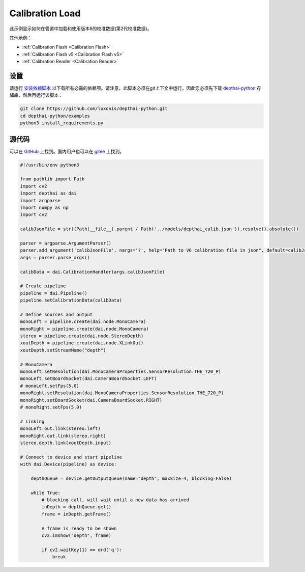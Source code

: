 Calibration Load
=======================

此示例显示如何在管道中加载和使用版本6的校准数据(第2代校准数据)。

其他示例：

- :ref:`Calibration Flash <Calibration Flash>`
- :ref:`Calibration Flash v5 <Calibration Flash v5>`
- :ref:`Calibration Reader <Calibration Reader>`

设置
##############

请运行 `安装依赖脚本 <https://gitee.com/oakchina/depthai-python/blob/main/examples/install_requirements.py>`__ 以下载所有必需的依赖项。请注意，此脚本必须在git上下文中运行，因此您必须先下载 `depthai-python <https://gitee.com/oakchina/depthai-python>`__ 存储库，然后再运行该脚本：

.. code-block:: bash

    git clone https://github.com/luxonis/depthai-python.git
    cd depthai-python/examples
    python3 install_requirements.py

源代码
##############

可以在 `GitHub <https://github.com/luxonis/depthai-python/blob/main/examples/calibration/calibration_load.py>`_ 上找到。国内用户也可以在 `gitee <https://gitee.com/oakchina/depthai-python/blob/main/examples/bootloader/calibration_load.py>`_ 上找到。

.. code-block:: python

    #!/usr/bin/env python3

    from pathlib import Path
    import cv2
    import depthai as dai
    import argparse
    import numpy as np
    import cv2

    calibJsonFile = str((Path(__file__).parent / Path('../models/depthai_calib.json')).resolve().absolute())

    parser = argparse.ArgumentParser()
    parser.add_argument('calibJsonFile', nargs='?', help="Path to V6 calibration file in json", default=calibJsonFile)
    args = parser.parse_args()

    calibData = dai.CalibrationHandler(args.calibJsonFile)

    # Create pipeline
    pipeline = dai.Pipeline()
    pipeline.setCalibrationData(calibData)

    # Define sources and output
    monoLeft = pipeline.create(dai.node.MonoCamera)
    monoRight = pipeline.create(dai.node.MonoCamera)
    stereo = pipeline.create(dai.node.StereoDepth)
    xoutDepth = pipeline.create(dai.node.XLinkOut)
    xoutDepth.setStreamName("depth")

    # MonoCamera
    monoLeft.setResolution(dai.MonoCameraProperties.SensorResolution.THE_720_P)
    monoLeft.setBoardSocket(dai.CameraBoardSocket.LEFT)
    # monoLeft.setFps(5.0)
    monoRight.setResolution(dai.MonoCameraProperties.SensorResolution.THE_720_P)
    monoRight.setBoardSocket(dai.CameraBoardSocket.RIGHT)
    # monoRight.setFps(5.0)

    # Linking
    monoLeft.out.link(stereo.left)
    monoRight.out.link(stereo.right)
    stereo.depth.link(xoutDepth.input)

    # Connect to device and start pipeline
    with dai.Device(pipeline) as device:

        depthQueue = device.getOutputQueue(name="depth", maxSize=4, blocking=False)

        while True:
            # blocking call, will wait until a new data has arrived
            inDepth = depthQueue.get()
            frame = inDepth.getFrame()

            # frame is ready to be shown
            cv2.imshow("depth", frame)

            if cv2.waitKey(1) == ord('q'):
                break